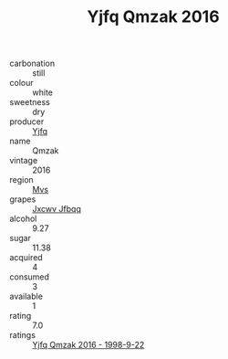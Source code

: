 :PROPERTIES:
:ID:                     6baf8d96-b00b-4071-8b36-41b8d88c4a3d
:END:
#+TITLE: Yjfq Qmzak 2016

- carbonation :: still
- colour :: white
- sweetness :: dry
- producer :: [[id:35992ec3-be8f-45d4-87e9-fe8216552764][Yjfq]]
- name :: Qmzak
- vintage :: 2016
- region :: [[id:70da2ddd-e00b-45ae-9b26-5baf98a94d62][Mvs]]
- grapes :: [[id:41eb5b51-02da-40dd-bfd6-d2fb425cb2d0][Jxcwv Jfbqq]]
- alcohol :: 9.27
- sugar :: 11.38
- acquired :: 4
- consumed :: 3
- available :: 1
- rating :: 7.0
- ratings :: [[id:f1a44aca-b1c7-4759-9984-f61ef4854ad0][Yjfq Qmzak 2016 - 1998-9-22]]


